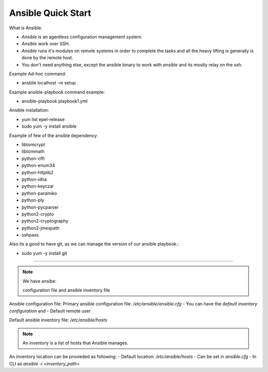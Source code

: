 Ansible Quick Start
=====

What is Ansible:

- `Ansible` is an agentless configuration management system.
- `Ansible` work over SSH.
- `Ansible` runs it's modules on remote systems in order to complete the tasks and all the heavy lifting is generally is done by the remote host.
- You don't need anything else, except the ansible binary to work with `ansible` and its mostly relay on the `ssh`.


Example Ad-hoc command:

- ansbile localhost -m setup

Example ansible-playbook command example:

- ansible-playbook playbook1.yml


Ansible installation:

- yum list epel-release
- sudo yum -y install ansible

Example of few of the ansible dependency:

- libtomcrypt
- libtommath
- python-cffi
- python-enum34
- python-httplib2
- python-idna
- python-keyczar
- python-paramiko
- python-ply
- python-pycparser
- python2-crypto
- python2-cryptography
- python2-jmespath
- sshpass

Also its a good to have git, as we can manage the version of our ansible playbook.:

- sudo yum -y install git

--------------

.. note::
    We have ansibe:
    
    configuration file and ansible inventory file

Ansible configuration file:
Primary ansible configuration file: `/etc/ansible/ansible.cfg`
- You can have the `default inventory configuration` and
- Default remote user

Default ansible inventory file: `/etc/ansible/hosts`

.. note::
    An inventory is a list of hosts that Ansible manages.


An inventory location can be provieded as following:
- Default location: `/etc/ansible/hosts`
- Can be set in `ansible.cfg`
- In CLI as `ansible -i <inventory_path>`

